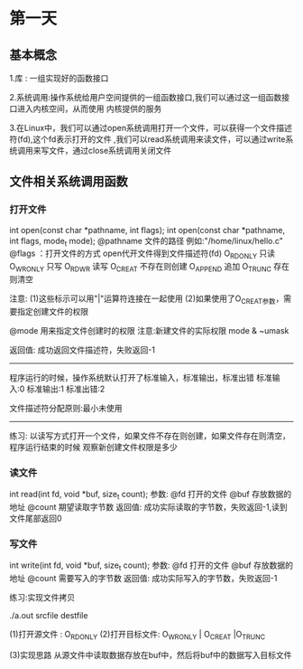 * 第一天
** 基本概念

1.库 : 一组实现好的函数接口

2.系统调用:操作系统给用户空间提供的一组函数接口,我们可以通过这一组函数接口进入内核空间，从而使用
内核提供的服务

3.在Linux中，我们可以通过open系统调用打开一个文件，可以获得一个文件描述符(fd),这个fd表示打开的文件
 ,我们可以read系统调用来读文件，可以通过write系统调用来写文件，通过close系统调用关闭文件

** 文件相关系统调用函数
*** 打开文件
int open(const char *pathname, int flags);
int open(const char *pathname, int flags, mode_t mode);
@pathname  文件的路径 例如:"/home/linux/hello.c"
@flags ：打开文件的方式
open代开文件得到文件描述符(fd)
O_RDONLY  只读
O_WRONLY  只写
O_RDWR    读写
O_CREAT   不存在则创建
O_APPEND  追加
O_TRUNC   存在则清空

注意:
(1)这些标示可以用"|"运算符连接在一起使用
(2)如果使用了O_CREAT参数，需要指定创建文件的权限

@mode 用来指定文件创建时的权限
注意:新建文件的实际权限 mode & ~umask

返回值:
成功返回文件描述符，失败返回-1

--------------------------------------------------------------
程序运行的时候，操作系统默认打开了标准输入，标准输出，标准出错
标准输入:0
标准输出:1
标准出错:2

文件描述符分配原则:最小未使用
-------------------------------------------------------------

练习:
以读写方式打开一个文件，如果文件不存在则创建，如果文件存在则清空，程序运行结束的时候
观察新创建文件权限是多少

*** 读文件

int read(int fd, void *buf, size_t count);
参数:
@fd  打开的文件
@buf 存放数据的地址
@count 期望读取字节数
返回值:
成功实际读取的字节数，失败返回-1,读到文件尾部返回0

*** 写文件

int write(int fd, void *buf, size_t count);
参数:
@fd  打开的文件
@buf 存放数据的地址
@count 需要写入的字节数
返回值:
成功实际写入的字节数，失败返回-1

练习:实现文件拷贝

./a.out srcfile destfile

(1)打开源文件  : O_RDONLY
(2)打开目标文件: O_WRONLY | O_CREAT |O_TRUNC

(3)实现思路
   从源文件中读取数据存放在buf中，然后将buf中的数据写入目标文件
